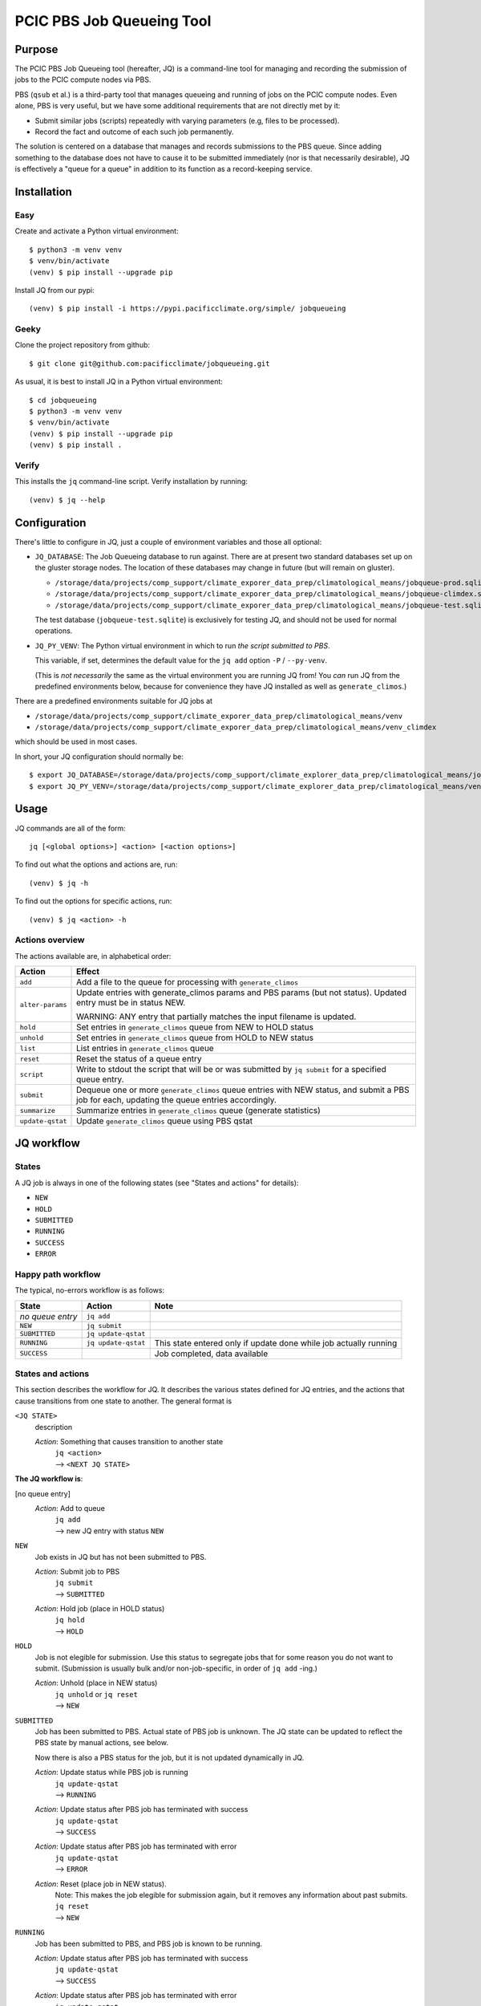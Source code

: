 ==========================
PCIC PBS Job Queueing Tool
==========================

Purpose
=======

The PCIC PBS Job Queueing tool (hereafter, JQ) is a command-line tool for managing and recording the
submission of jobs to the PCIC compute nodes via PBS.

PBS (``qsub`` et al.) is a third-party tool that manages queueing and running of jobs on the PCIC compute nodes.
Even alone, PBS is very useful, but we have some additional requirements that are not directly met by it:

- Submit similar jobs (scripts) repeatedly with varying parameters (e.g, files to be processed).
- Record the fact and outcome of each such job permanently.

The solution is centered on a database that manages and records submissions to the PBS queue.
Since adding something to the database does not have to cause it to be submitted immediately
(nor is that necessarily desirable), JQ is effectively a "queue for a queue" in addition to its
function as a record-keeping service.

Installation
============

Easy
----

Create and activate a Python virtual environment::

    $ python3 -m venv venv
    $ venv/bin/activate
    (venv) $ pip install --upgrade pip

Install JQ from our pypi::

    (venv) $ pip install -i https://pypi.pacificclimate.org/simple/ jobqueueing


Geeky
-----

Clone the project repository from github::

    $ git clone git@github.com:pacificclimate/jobqueueing.git

As usual, it is best to install JQ in a Python virtual environment::

    $ cd jobqueueing
    $ python3 -m venv venv
    $ venv/bin/activate
    (venv) $ pip install --upgrade pip
    (venv) $ pip install .

Verify
------

This installs the ``jq`` command-line script. Verify installation by running::

    (venv) $ jq --help

Configuration
=============

There's little to configure in JQ, just a couple of environment variables and those all optional:

- ``JQ_DATABASE``: The Job Queueing database to run against. There are at present two standard databases
  set up on the gluster storage nodes.
  The location of these databases may change in future (but will remain on gluster).

  - ``/storage/data/projects/comp_support/climate_exporer_data_prep/climatological_means/jobqueue-prod.sqlite``
  - ``/storage/data/projects/comp_support/climate_exporer_data_prep/climatological_means/jobqueue-climdex.sqlite``
  - ``/storage/data/projects/comp_support/climate_exporer_data_prep/climatological_means/jobqueue-test.sqlite``

  The test database (``jobqueue-test.sqlite``) is exclusively for testing JQ, and should not be used for
  normal operations.

- ``JQ_PY_VENV``: The Python virtual environment in which to run *the script
  submitted to PBS*.

  This variable, if set, determines the default value for the
  ``jq add`` option ``-P`` / ``--py-venv``.

  (This is *not necessarily* the same as the virtual environment you are running
  JQ from!
  You *can* run JQ from the predefined environments below, because
  for convenience they have JQ installed as well as ``generate_climos``.)

There are a predefined environments suitable for JQ jobs at

- ``/storage/data/projects/comp_support/climate_exporer_data_prep/climatological_means/venv``
- ``/storage/data/projects/comp_support/climate_exporer_data_prep/climatological_means/venv_climdex``

which should be used in most cases.

In short, your JQ configuration should normally be::

    $ export JQ_DATABASE=/storage/data/projects/comp_support/climate_explorer_data_prep/climatological_means/jobqueue-prod.sqlite
    $ export JQ_PY_VENV=/storage/data/projects/comp_support/climate_explorer_data_prep/climatological_means/venv

Usage
=====

JQ commands are all of the form::

    jq [<global options>] <action> [<action options>]

To find out what the options and actions are, run::

    (venv) $ jq -h

To find out the options for specific actions, run::

    (venv) $ jq <action> -h

Actions overview
----------------

The actions available are, in alphabetical order:

=================== ============================================
Action              Effect
=================== ============================================
``add``             Add a file to the queue for processing with ``generate_climos``

``alter-params``    Update entries with generate_climos params and PBS params (but not status).
                    Updated entry must be in status NEW.

                    WARNING: ANY entry that partially matches the input filename is updated.

``hold``            Set entries in ``generate_climos`` queue from NEW to HOLD status

``unhold``          Set entries in ``generate_climos`` queue from HOLD to NEW status

``list``            List entries in ``generate_climos`` queue

``reset``           Reset the status of a queue entry

``script``          Write to stdout the script that will be or was submitted by ``jq submit`` for
                    a specified queue entry.

``submit``          Dequeue one or more ``generate_climos`` queue entries with NEW status,
                    and submit a PBS job for each, updating the queue entries accordingly.

``summarize``       Summarize entries in ``generate_climos`` queue (generate statistics)

``update-qstat``    Update ``generate_climos`` queue using PBS qstat
=================== ============================================


JQ workflow
===========

States
------

A JQ job is always in one of the following states (see "States and actions"
for details):

- ``NEW``
- ``HOLD``
- ``SUBMITTED``
- ``RUNNING``
- ``SUCCESS``
- ``ERROR``


Happy path workflow
-------------------

The typical, no-errors workflow is as follows:

=================== ======================= =================
State               Action                  Note
=================== ======================= =================
*no queue entry*      ``jq add``
``NEW``             ``jq submit``
``SUBMITTED``       ``jq update-qstat``
``RUNNING``         ``jq update-qstat``     This state entered only if update
                                            done while job actually running
``SUCCESS``                                 Job completed, data available
=================== ======================= =================

States and actions
------------------

This section describes the workflow for JQ. It describes the various states defined for JQ entries, and
the actions that cause transitions from one state to another. The general format is

``<JQ STATE>``
    description

    *Action*: Something that causes transition to another state
        | ``jq <action>``
        | --> ``<NEXT JQ STATE>``

**The JQ workflow is**:

[no queue entry]
    *Action*: Add to queue
        | ``jq add``
        | --> new JQ entry with status ``NEW``

``NEW``
    Job exists in JQ but has not been submitted to PBS.

    *Action*: Submit job to PBS
        | ``jq submit``
        | --> ``SUBMITTED``
    *Action*: Hold job (place in HOLD status) 
        | ``jq hold``
        | --> ``HOLD``

``HOLD``
    Job is not elegible for submission. Use this status to segregate jobs that
    for some reason you do not want to submit. (Submission is usually bulk
    and/or non-job-specific, in order of ``jq add`` -ing.)

    *Action*: Unhold (place in NEW status) 
        | ``jq unhold`` or ``jq reset``
        | --> ``NEW``


``SUBMITTED``
    Job has been submitted to PBS. Actual state of PBS job is unknown.
    The JQ state can be updated to reflect the PBS state by manual actions, see below.

    Now there is also a PBS status for the job, but it is not updated dynamically in JQ.

    *Action*: Update status while PBS job is running 
        | ``jq update-qstat``
        | --> ``RUNNING``
    *Action*: Update status after PBS job has terminated with success 
        | ``jq update-qstat``
        | --> ``SUCCESS``
    *Action*: Update status after PBS job has terminated with error 
        | ``jq update-qstat``
        | --> ``ERROR``
    *Action*: Reset (place job in NEW status).
        | Note: This makes the job elegible for submission again, but it
          removes any information about past submits.
        | ``jq reset``
        | --> ``NEW``

``RUNNING``
    Job has been submitted to PBS, and PBS job is known to be running.

    *Action*: Update status after PBS job has terminated with success 
        | ``jq update-qstat``
        | --> ``SUCCESS``
    *Action*: Update status after PBS job has terminated with error 
        | ``jq update-qstat``
        | --> ``ERROR``

``SUCCESS``
    Job has been submitted to PBS, and  PBS job completed normally.

    *Action*: Reset (place job in NEW status).
        | Note: This makes the job elegible for submission again, but it
          removes any information about past submits.
        | ``jq reset``
        | --> ``NEW``

``ERROR``
    Job has been submitted to PBS, and PBS job errored.

    *Action*: Reset (place job in NEW status).
        | Note: This makes the job elegible for submission again, but it
          removes any information about past submits.
        | ``jq reset``
        | --> ``NEW``

``jq submit`` and the work script
=================================

Most of JQ is just scaffolding to support what ``jq submit`` does,
which is to submit a script that causes the real work (generating
climatological means) to be done on a compute node.

TL;DR
-----

Here's where the data ends up:

* logs: ``<output dir>/logs/``
* output files: ``<output dir>/<pbs job num>/``
* temporary input files: ``$TMPDIR/climo/input``
* temporary output files: ``$TMPDIR/climo/output/<pbs job num>/``

Details
-------

The script submitted does the following things:

#. Set PBS options based on queue entry values:

   * processes per node (``ppn``)
   * virtual memory allocation (automatically computed from ppn)
   * walltime
   * ``stdout`` and ``stderr`` logs directed to ``logs/`` subdirectory of specified output directory
   * email notification
   * name ``generate_climos:<input filename>``

#. Set up the execution environment.

   * Load modules ``netcdf-bin``, ``cdo-bin``.
   * Activate the Python virtual environment specified for this queue entry.

#. Copy the input NetCDF file to ``$TMPDIR/climo/input``.

#. Set up the output directory structure in ``$TMPDIR``.

   * Base output directory for all outputs from this type of job is ``$TMPDIR/climo/output``.
   * Files containing climatological means generated in this particular PBS job are placed in
     ``$TMPDIR/climo/output/$pbs_job_num``, where
     ``pbs_job_num`` is the job number (e.g., ``1234``) extracted from the PBS job id for this job.

#. Generate climatological means.

   * Invoke ``generate_climos`` with the appropriate options and arguments.

#. Copy result file to final destination and remove temporary input file

   * Use ``rsync`` to update the final destination directory (specified for this queue entry)
     with the files created in the temporary directory. This causes the job id subdirectories
     to be replicated in the final destination directory, as well as the output files they contain.
   * Remove the temporary input file from ``$TMPDIR/climo/input``.
   * Since the output files are relatively small, we don't remove them from the temporary
     output directory, so that we have a fallback if something goes wrong with the ``rsync``.

Releasing
=========

To create a versioned release:

1. Increment ``__version__`` in ``setup.py``
2. Summarize the changes from the last release in ``NEWS.md``
3. Commit these changes, then tag the release::

    git add setup.py NEWS.md
    git commit -m"Bump to version x.x.x"
    git tag -a -m"x.x.x" x.x.x
    git push --follow-tags
